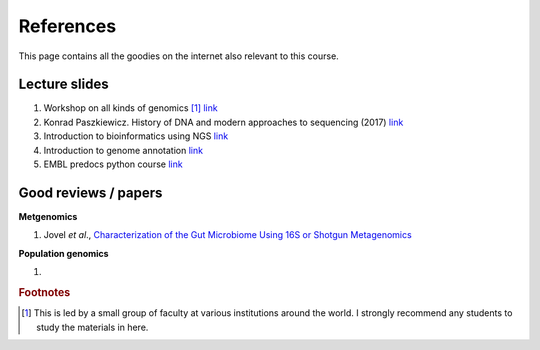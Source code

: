 
References
============================================

This page contains all the goodies on the internet also relevant to this course. 


Lecture slides
----------------

1. Workshop on all kinds of genomics [#f1]_  `link <https://evomics.org/>`_
#. Konrad Paszkiewicz. History of DNA and modern approaches to sequencing (2017) `link <http://evomicsorg.wpengine.netdna-cdn.com/wp-content/uploads/2016/06/Introduction-to-genomic-history.pdf>`_
#. Introduction to bioinformatics using NGS `link <https://felixeyegithubio.readthedocs.io/en/latest/ngsintro/1502/>`_
#. Introduction to genome annotation `link <https://felixeyegithubio.readthedocs.io/en/latest/annotation/2015/>`_
#. EMBL predocs python course `link <http://www.ebi.ac.uk/~marco/2016_python_course/>`_


Good reviews / papers
----------------------

**Metgenomics**

1. Jovel *et al*., `Characterization of the Gut Microbiome Using 16S or Shotgun Metagenomics <https://www.ncbi.nlm.nih.gov/pmc/articles/PMC4837688/>`_

**Population genomics**


1. 






.. rubric:: Footnotes

.. [#f1] This is led by a small group of faculty at various institutions around the world. I strongly recommend any students to study the materials in here. 



